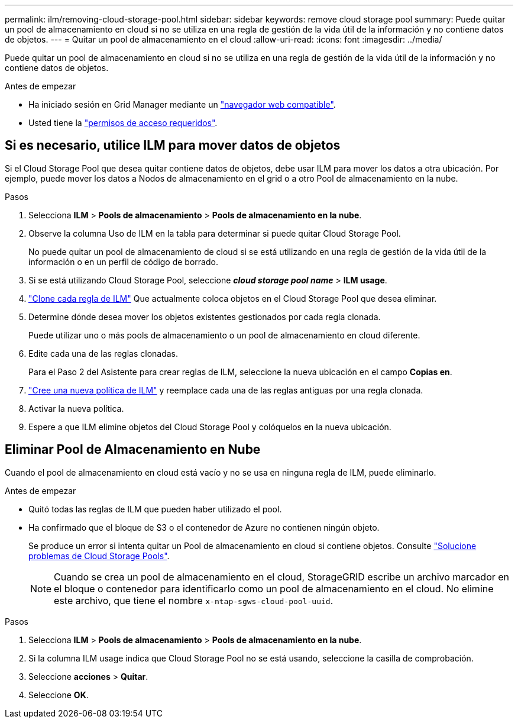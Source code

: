 ---
permalink: ilm/removing-cloud-storage-pool.html 
sidebar: sidebar 
keywords: remove cloud storage pool 
summary: Puede quitar un pool de almacenamiento en cloud si no se utiliza en una regla de gestión de la vida útil de la información y no contiene datos de objetos. 
---
= Quitar un pool de almacenamiento en el cloud
:allow-uri-read: 
:icons: font
:imagesdir: ../media/


[role="lead"]
Puede quitar un pool de almacenamiento en cloud si no se utiliza en una regla de gestión de la vida útil de la información y no contiene datos de objetos.

.Antes de empezar
* Ha iniciado sesión en Grid Manager mediante un link:../admin/web-browser-requirements.html["navegador web compatible"].
* Usted tiene la link:../admin/admin-group-permissions.html["permisos de acceso requeridos"].




== Si es necesario, utilice ILM para mover datos de objetos

Si el Cloud Storage Pool que desea quitar contiene datos de objetos, debe usar ILM para mover los datos a otra ubicación. Por ejemplo, puede mover los datos a Nodos de almacenamiento en el grid o a otro Pool de almacenamiento en la nube.

.Pasos
. Selecciona *ILM* > *Pools de almacenamiento* > *Pools de almacenamiento en la nube*.
. Observe la columna Uso de ILM en la tabla para determinar si puede quitar Cloud Storage Pool.
+
No puede quitar un pool de almacenamiento de cloud si se está utilizando en una regla de gestión de la vida útil de la información o en un perfil de código de borrado.

. Si se está utilizando Cloud Storage Pool, seleccione *_cloud storage pool name_* > *ILM usage*.
. link:working-with-ilm-rules-and-ilm-policies.html["Clone cada regla de ILM"] Que actualmente coloca objetos en el Cloud Storage Pool que desea eliminar.
. Determine dónde desea mover los objetos existentes gestionados por cada regla clonada.
+
Puede utilizar uno o más pools de almacenamiento o un pool de almacenamiento en cloud diferente.

. Edite cada una de las reglas clonadas.
+
Para el Paso 2 del Asistente para crear reglas de ILM, seleccione la nueva ubicación en el campo *Copias en*.

. link:creating-ilm-policy.html["Cree una nueva política de ILM"] y reemplace cada una de las reglas antiguas por una regla clonada.
. Activar la nueva política.
. Espere a que ILM elimine objetos del Cloud Storage Pool y colóquelos en la nueva ubicación.




== Eliminar Pool de Almacenamiento en Nube

Cuando el pool de almacenamiento en cloud está vacío y no se usa en ninguna regla de ILM, puede eliminarlo.

.Antes de empezar
* Quitó todas las reglas de ILM que pueden haber utilizado el pool.
* Ha confirmado que el bloque de S3 o el contenedor de Azure no contienen ningún objeto.
+
Se produce un error si intenta quitar un Pool de almacenamiento en cloud si contiene objetos. Consulte link:troubleshooting-cloud-storage-pools.html["Solucione problemas de Cloud Storage Pools"].

+

NOTE: Cuando se crea un pool de almacenamiento en el cloud, StorageGRID escribe un archivo marcador en el bloque o contenedor para identificarlo como un pool de almacenamiento en el cloud. No elimine este archivo, que tiene el nombre `x-ntap-sgws-cloud-pool-uuid`.



.Pasos
. Selecciona *ILM* > *Pools de almacenamiento* > *Pools de almacenamiento en la nube*.
. Si la columna ILM usage indica que Cloud Storage Pool no se está usando, seleccione la casilla de comprobación.
. Seleccione *acciones* > *Quitar*.
. Seleccione *OK*.

